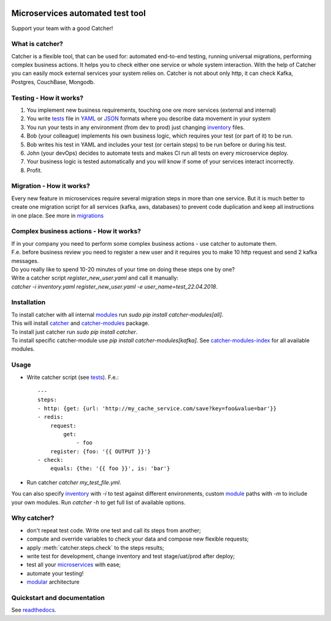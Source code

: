 .. image:: https://travis-ci.org/comtihon/catcher.svg?branch=master
    :target: https://travis-ci.org/comtihon/catcher
.. image:: https://img.shields.io/pypi/v/catcher.svg
    :target: https://pypi.python.org/pypi/catcher
.. image:: https://img.shields.io/pypi/pyversions/catcher_modules.svg
    :target: https://pypi.python.org/pypi/catcher
.. image:: https://img.shields.io/pypi/wheel/catcher.svg
    :target: https://pypi.python.org/pypi/catcher

Microservices automated test tool
=================================
Support your team with a good Catcher!

.. image:: https://github.com/comtihon/catcher/blob/master/docs/logo_big.png
   :scale: 50 %

What is catcher?
----------------
Catcher is a flexible tool, that can be used for: automated end-to-end testing, running universal migrations, 
performing complex business actions.  
It helps you to check either one service or whole system interaction.
With the help of Catcher you can easily mock external services your system relies on. Catcher is not about only http, it
can check Kafka, Postgres, CouchBase, Mongodb.


Testing - How it works?
-----------------------

1. You implement new business requirements, touching one ore more services (external and internal)
2. You write `tests`_ file in `YAML`_ or `JSON`_ formats where you describe data movement in your system
3. You run your tests in any environment (from dev to prod) just changing `inventory`_ files.
4. Bob (your colleague) implements his own business logic, which requires your test (or part of it) to be run.
5. Bob writes his test in YAML and includes your test (or certain steps) to be run before or during his test.
6. John (your devOps) decides to automate tests and makes CI run all tests on every microservice deploy.
7. Your business logic is tested automatically and you will know if some of your services interact incorrectly.
8. Profit.

.. _YAML: https://wikipedia.org/wiki/YAML
.. _JSON: https://www.json.org/
.. _inventory: https://catcher-test-tool.readthedocs.io/en/latest/source/inventory.html
.. _tests: https://catcher-test-tool.readthedocs.io/en/latest/source/tests.html


Migration - How it works?
-------------------------
Every new feature in microservices require several migration steps in more than one service. But it is much better to
create one migration script for all services (kafka, aws, databases) to prevent code duplication and keep all instructions
in one place. See more in `migrations`_

.. _migrations: https://catcher-test-tool.readthedocs.io/en/latest/source/migrations.html


Complex business actions - How it works?
----------------------------------------
| If in your company you need to perform some complex business actions - use catcher to automate them.
| F.e. before business review you need to register a new user and it requires you to make 10 http request and send 2 kafka messages.
| Do you really like to spend 10-20 minutes of your time on doing these steps one by one?
| Write a catcher script `register_new_user.yaml` and call it manually:
| `catcher -i inventory.yaml register_new_user.yaml -e user_name=test_22.04.2018`.


Installation
------------
| To install catcher with all internal `modules`_ run `sudo pip install catcher-modules[all]`.
| This will install `catcher`_ and `catcher-modules`_ package.
| To install just catcher run `sudo pip install catcher`.
| To install specific catcher-module use `pip install catcher-modules[kafka]`. See `catcher-modules-index`_ for all
  available modules.

.. _catcher: https://pypi.org/project/catcher
.. _modules: https://github.com/comtihon/catcher_modules
.. _catcher-modules: https://pypi.org/project/catcher-modules
.. _catcher-modules-index: https://catcher-modules.readthedocs.io/en/latest/source/catcher_modules.html#module-catcher_modules

Usage
-----
* Write catcher script (see `tests`_). F.e.::

    ---
    steps:
    - http: {get: {url: 'http://my_cache_service.com/save?key=foo&value=bar'}}
    - redis:
        request:
            get:
                - foo
        register: {foo: '{{ OUTPUT }}'}
    - check:
        equals: {the: '{{ foo }}', is: 'bar'}

* Run catcher `catcher my_test_file.yml`.

| You can also specify `inventory`_ with `-i` to test against different environments, custom `module`_ paths with `-m`
  to include your own modules. Run `catcher -h` to get full list of available options.

.. _module: https://catcher-test-tool.readthedocs.io/en/latest/source/modules.html

Why catcher?
------------

* don't repeat test code. Write one test and call its steps from another;
* compute and override variables to check your data and compose new flexible requests;
* apply :meth:`catcher.steps.check` to the steps results;
* write test for development, change inventory and test stage/uat/prod after deploy;
* test all your `microservices`_ with ease;
* automate your testing!
* `modular`_ architecture

Quickstart and documentation
----------------------------
See `readthedocs`_.

.. _readthedocs: https://catcher-test-tool.readthedocs.io/en/latest/
.. _microservices: https://catcher-test-tool.readthedocs.io/en/latest/source/microservices.html
.. _modular: https://catcher-test-tool.readthedocs.io/en/latest/source/modules.html
